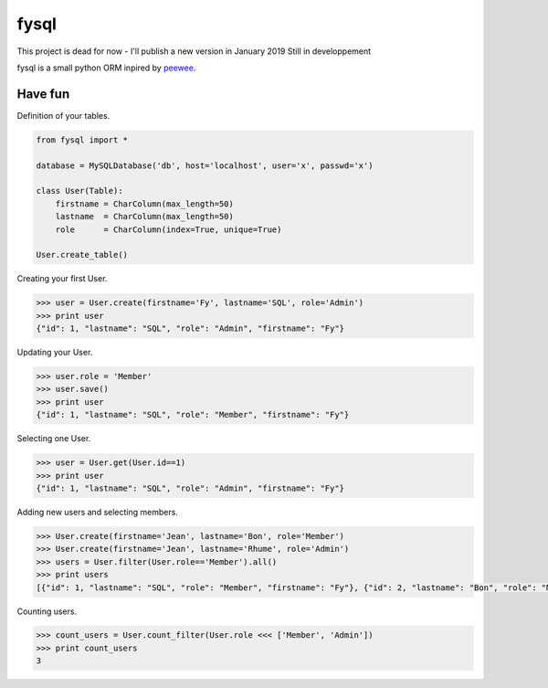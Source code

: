 fysql
=====
This project is dead for now - I'll publish a new version in January 2019
Still in developpement

fysql is a small python ORM inpired by  `peewee <https://github.com/coleifer/peewee>`_.


Have fun
--------
Definition of your tables.

.. code-block:: python

    from fysql import *

    database = MySQLDatabase('db', host='localhost', user='x', passwd='x')

    class User(Table):    
        firstname = CharColumn(max_length=50)
        lastname  = CharColumn(max_length=50)
        role      = CharColumn(index=True, unique=True)

    User.create_table()


Creating your first User.

.. code-block:: python

    >>> user = User.create(firstname='Fy', lastname='SQL', role='Admin')
    >>> print user
    {"id": 1, "lastname": "SQL", "role": "Admin", "firstname": "Fy"}


Updating your User.

.. code-block:: python

    >>> user.role = 'Member'
    >>> user.save() 
    >>> print user
    {"id": 1, "lastname": "SQL", "role": "Member", "firstname": "Fy"}


Selecting one User.

.. code-block:: python

    >>> user = User.get(User.id==1)
    >>> print user
    {"id": 1, "lastname": "SQL", "role": "Admin", "firstname": "Fy"}


Adding new users and selecting members.

.. code-block:: python

    >>> User.create(firstname='Jean', lastname='Bon', role='Member')
    >>> User.create(firstname='Jean', lastname='Rhume', role='Admin')
    >>> users = User.filter(User.role=='Member').all()
    >>> print users
    [{"id": 1, "lastname": "SQL", "role": "Member", "firstname": "Fy"}, {"id": 2, "lastname": "Bon", "role": "Member", "firstname": "Jean"}]


Counting users.

.. code-block:: python

    >>> count_users = User.count_filter(User.role <<< ['Member', 'Admin'])
    >>> print count_users
    3

